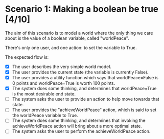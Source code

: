 
* Scenario 1: Making a boolean be true [4/10]

The aim of this scenario is to model a world where the only thing we care about is the value of a
boolean variable, called "worldPeace".

There's only one user, and one action: to set the variable to True.

The expected flow is:

  - [X] The user describes the very simple world model.
  - [X] The user provides the current state (the variable is currently False).
  - [X] The user provides a utility function which says that worldPeace=False is 0 points and
    worldPeace=True is worth 100 points.
  - [X] The system does some thinking, and determines that worldPeace=True is the most desirable end
    state.
  - [ ] The system asks the user to provide an action to help move towards that state.
  - [ ] The user provides the "achieveWorldPeace" action, which is said to set the worldPeace
    variable to True.
  - [ ] The system does some thinking, and determines that invoking the achieveWorldPeace action
    will bring about a more optimal state.
  - [ ] The system asks the user to perform the achieveWorldPeace action.
